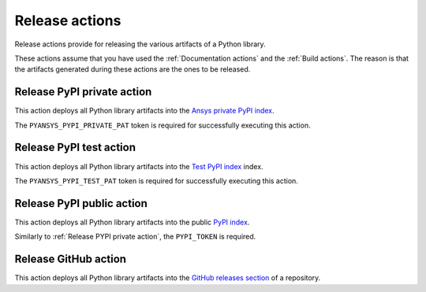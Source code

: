 Release actions
===============
Release actions provide for releasing the various artifacts of a Python library.

These actions assume that you have used the :ref:`Documentation actions`
and the :ref:`Build actions`. The reason is that the artifacts generated during these
actions are the ones to be released.


Release PyPI private action
---------------------------
This action deploys all Python library artifacts into the `Ansys
private PyPI index
<https://dev.docs.pyansys.com/how-to/releasing.html#publish-privately-on-pypi>`_.

The ``PYANSYS_PYPI_PRIVATE_PAT`` token is required for successfully executing
this action.


.. jinja:: release-pypi-private

    {{ inputs_table }}

    Examples
    ++++++++

    {% for filename, title in examples %}
    .. dropdown:: {{ title }}
       :animate: fade-in

        .. literalinclude:: examples/{{ filename }}
           :language: yaml

    {% endfor %}


Release PyPI test action
------------------------
This action deploys all Python library artifacts into the `Test PyPI index
<https://test.pypi.org>`_ index.

The ``PYANSYS_PYPI_TEST_PAT`` token is required for successfully executing
this action.

.. jinja:: release-pypi-test

    {{ inputs_table }}

    Examples
    ++++++++

    {% for filename, title in examples %}
    .. dropdown:: {{ title }}
       :animate: fade-in

        .. literalinclude:: examples/{{ filename }}
           :language: yaml

    {% endfor %}

Release PyPI public action
--------------------------
This action deploys all Python library artifacts into the public
`PyPI index <https://pypi.org/>`_.

Similarly to :ref:`Release PYPI private action`, the ``PYPI_TOKEN`` is required.


.. jinja:: release-pypi-public

    {{ inputs_table }}

    Examples
    ++++++++

    {% for filename, title in examples %}
    .. dropdown:: {{ title }}
       :animate: fade-in

        .. literalinclude:: examples/{{ filename }}
           :language: yaml

    {% endfor %}


Release GitHub action
---------------------
This action deploys all Python library artifacts into the `GitHub
releases section
<https://docs.github.com/en/repositories/releasing-projects-on-github/managing-releases-in-a-repository>`_
of a repository.

.. jinja:: release-github

    {{ inputs_table }}

    Examples
    ++++++++

    {% for filename, title in examples %}
    .. dropdown:: {{ title }}
       :animate: fade-in

        .. literalinclude:: examples/{{ filename }}
           :language: yaml

    {% endfor %}


